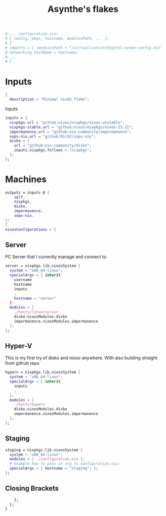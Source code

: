 #+title: Asynthe's flakes
#+property: header-args :tangle flake.nix
#+auto_tangle: t


#+begin_src nix
# ... configuration.nix:
# { config, pkgs, hostname, modulesPath, ... }:
# {
# imports = [ (modulesPath + "/virtualisation/digital-ocean-config.nix") ];
# networking.hostName = hostname;
# ...
# }
#+end_src

* Inputs

#+begin_src nix
{
  description = "Minimal nixOS flake";
#+end_src

Inputs
#+begin_src nix
  inputs = {
    nixpkgs.url = "github:nixos/nixpkgs/nixos-unstable";
    nixpkgs-stable.url = "github:nixos/nixpkgs/nixos-23.11";
    impermanence.url = "github:nix-community/impermanence";
    sops-nix.url = "github:Mic92/sops-nix";
    disko = {
      url = "github:nix-community/disko";
      inputs.nixpkgs.follows = "nixpkgs";
    };
  };
#+end_src

* Machines

#+begin_src nix
    outputs = inputs @ {
        self,
        nixpkgs,
        disko,
        impermanence,
        sops-nix,
    }:
    {
    nixosConfigurations = {
#+end_src

** Server

PC Server that I currently manage and connect to.

#+begin_src nix
      server = nixpkgs.lib.nixosSystem {
        system = "x86_64-linux";
        specialArgs = { inherit
          username
          hostname
          inputs
          ;
          hostname = "server"
        };
        modules = [
          ./hosts/linux/server
          disko.nixosModules.disko
          impermanence.nixosModules.impermanence
        ];
      };
#+end_src

** Hyper-V

This is my first try of disko and nixos-anywhere.
With also building straight from github repo

#+begin_src nix
      hyperv = nixpkgs.lib.nixosSystem {
        system = "x86_64-linux";
        specialArgs = { inherit
          inputs
          ;
        };
        modules = [
          ./hosts/hyperv
          disko.nixosModules.disko
          impermanence.nixosModules.impermanence
        ];
      };
#+end_src

** Staging

#+begin_src nix
      staging = nixpkgs.lib.nixosSystem {
        system = "x86_64-linux";
        modules = [ ./configuration.nix ];
        # Example how to pass an arg to configuration.nix:
        specialArgs = { hostname = "staging"; };
      }; 
#+end_src

** Closing Brackets

#+begin_src nix
    };
  };
}
#+end_src
